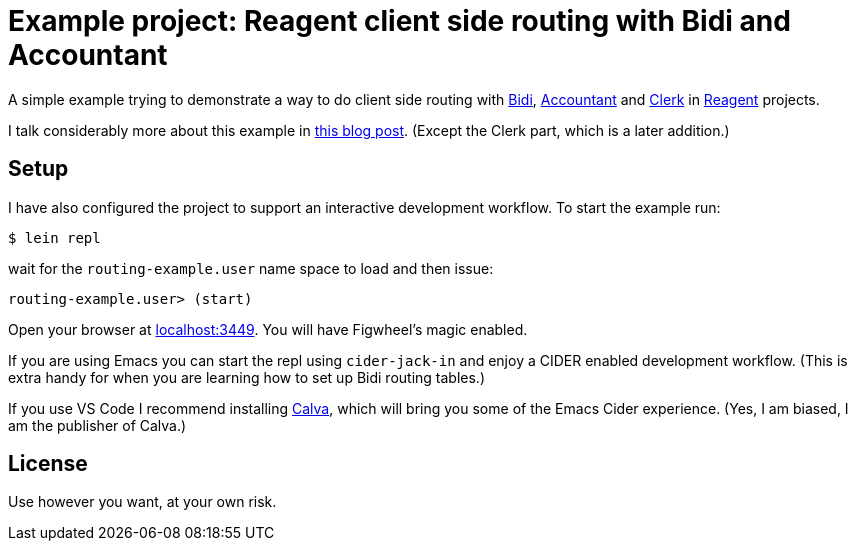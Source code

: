= Example project: Reagent client side routing with Bidi and Accountant

A simple example trying to demonstrate a way to do client side routing with
https://github.com/juxt/bidi[Bidi], https://github.com/venantius/accountant[Accountant] and https://github.com/PEZ/clerk[Clerk] in https://reagent-project.github.io/[Reagent] projects.

I talk considerably more about this example in  https://pez.github.io/2016/03/01/Reagent-clientside-routing-with-Bidi-and-Accountant.html[this blog post]. (Except the Clerk part, which is a later addition.)

## Setup

I have also configured the project to support an  interactive development
workflow. To start the example run:

    $ lein repl

wait for the `routing-example.user` name space to load and then issue:

    routing-example.user> (start)

Open your browser at http://localhost:3449/[localhost:3449]. You will
have Figwheel's magic enabled.

If you are using Emacs you can start the repl using `cider-jack-in` and enjoy
a CIDER enabled development workflow. (This is extra handy for when you are learning
how to set up Bidi routing tables.)

If you use VS Code I recommend installing https://marketplace.visualstudio.com/items?itemName=cospaia.clojure4vscode[Calva], which will bring you some of the Emacs Cider experience. (Yes, I am biased, I am the publisher of Calva.)

## License

Use however you want, at your own risk.
